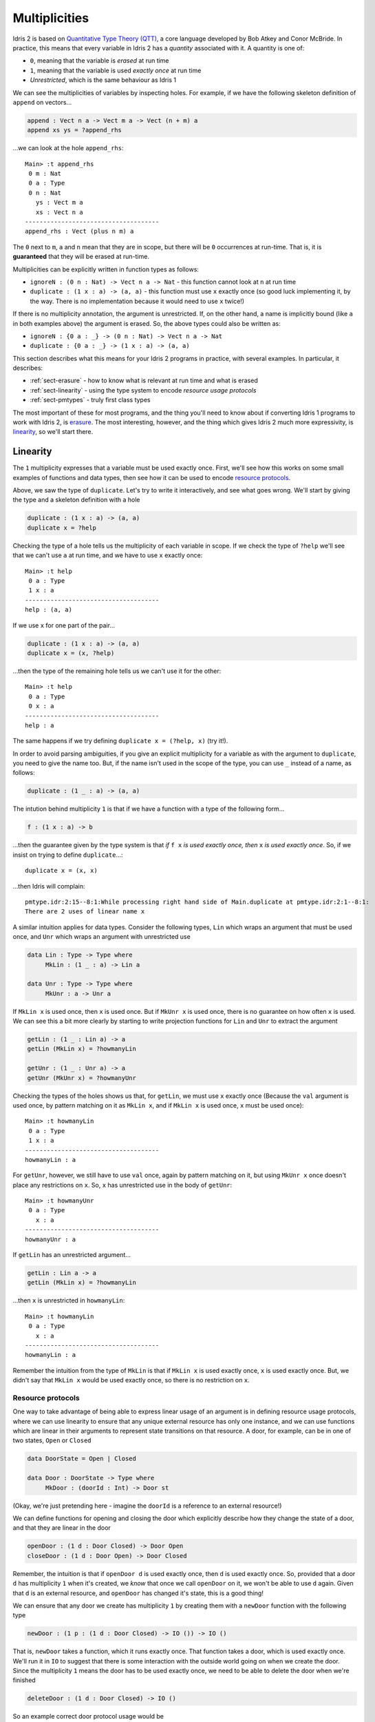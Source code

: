 .. _sect-multiplicities:

**************
Multiplicities
**************

Idris 2 is
based on `Quantitative Type Theory (QTT)
<https://bentnib.org/quantitative-type-theory.html>`_, a core language
developed by Bob Atkey and Conor McBride. In practice, this means that every
variable in Idris 2 has a *quantity* associated with it. A quantity is one of:

* ``0``, meaning that the variable is *erased* at run time
* ``1``, meaning that the variable is used *exactly once* at run time
* *Unrestricted*, which is the same behaviour as Idris 1

We can see the multiplicities of variables by inspecting holes. For example,
if we have the following skeleton definition of ``append`` on vectors...

.. code-block:: idris

    append : Vect n a -> Vect m a -> Vect (n + m) a
    append xs ys = ?append_rhs

...we can look at the hole ``append_rhs``:

::

    Main> :t append_rhs
     0 m : Nat
     0 a : Type
     0 n : Nat
       ys : Vect m a
       xs : Vect n a
    -------------------------------------
    append_rhs : Vect (plus n m) a

The ``0`` next to ``m``, ``a`` and ``n`` mean that they are in scope, but there
will be ``0`` occurrences at run-time. That is, it is **guaranteed** that they
will be erased at run-time.

Multiplicities can be explicitly written in function types as follows:

* ``ignoreN : (0 n : Nat) -> Vect n a -> Nat`` - this function cannot look at
  ``n`` at run time
* ``duplicate : (1 x : a) -> (a, a)`` - this function must use ``x`` exactly
  once (so good luck implementing it, by the way. There is no implementation
  because it would need to use ``x`` twice!)

If there is no multiplicity annotation, the argument is unrestricted.
If, on the other hand, a name is implicitly bound (like ``a`` in both examples above)
the argument is erased. So, the above types could also be written as:

* ``ignoreN : {0 a : _} -> (0 n : Nat) -> Vect n a -> Nat``
* ``duplicate : {0 a : _} -> (1 x : a) -> (a, a)``

This section describes what this means for your Idris 2 programs in practice,
with several examples. In particular, it describes:

* :ref:`sect-erasure` - how to know what is relevant at run time and what is erased
* :ref:`sect-linearity` - using the type system to encode *resource usage protocols*
* :ref:`sect-pmtypes` - truly first class types

The most important of these for most programs, and the thing you'll need to
know about if converting Idris 1 programs to work with Idris 2, is erasure_.
The most interesting, however, and the thing which gives Idris 2 much more
expressivity, is linearity_, so we'll start there.

.. _sect-linearity:

Linearity
---------

The ``1`` multiplicity expresses that a variable must be used exactly once.
First, we'll see how this works on some small examples of functions and
data types, then see how it can be used to encode `resource protocols`_.

Above, we saw the type of ``duplicate``. Let's try to write it interactively,
and see what goes wrong. We'll start by giving the type and a skeleton
definition with a hole

.. code-block:: idris

    duplicate : (1 x : a) -> (a, a)
    duplicate x = ?help

Checking the type of a hole tells us the multiplicity of each variable in
scope. If we check the type of ``?help`` we'll see that we can't
use ``a`` at run time, and we have to use ``x`` exactly once::

  Main> :t help
   0 a : Type
   1 x : a
  -------------------------------------
  help : (a, a)

If we use ``x`` for one part of the pair...

.. code-block:: idris

    duplicate : (1 x : a) -> (a, a)
    duplicate x = (x, ?help)

...then the type of the remaining hole tells us we can't use it for the other::

  Main> :t help
   0 a : Type
   0 x : a
  -------------------------------------
  help : a

The same happens if we try defining ``duplicate x = (?help, x)`` (try it!).

In order to avoid parsing ambiguities, if you give an explicit multiplicity
for a variable as with the argument to ``duplicate``, you need to give the
name too. But, if the name isn't used in the scope of the type, you
can use ``_`` instead of a name, as follows:

.. code-block:: idris

    duplicate : (1 _ : a) -> (a, a)

The intution behind multiplicity ``1`` is that if we have a function with
a type of the following form...

.. code-block:: idris

    f : (1 x : a) -> b

...then the guarantee given by the type system is that *if* ``f x`` *is used
exactly once, then* ``x`` *is used exactly once*. So, if we insist on
trying to define ``duplicate``...::

  duplicate x = (x, x)

...then Idris will complain::

  pmtype.idr:2:15--8:1:While processing right hand side of Main.duplicate at pmtype.idr:2:1--8:1:
  There are 2 uses of linear name x

A similar intuition applies for data types. Consider the following types,
``Lin`` which wraps an argument that must be used once, and ``Unr`` which
wraps an argument with unrestricted use

.. code-block:: idris

    data Lin : Type -> Type where
         MkLin : (1 _ : a) -> Lin a
  
    data Unr : Type -> Type where
         MkUnr : a -> Unr a
  
If ``MkLin x`` is used once, then ``x`` is used once. But if ``MkUnr x`` is
used once, there is no guarantee on how often ``x`` is used. We can see this a
bit more clearly by starting to write projection functions for ``Lin`` and
``Unr`` to extract the argument

.. code-block:: idris

    getLin : (1 _ : Lin a) -> a
    getLin (MkLin x) = ?howmanyLin
  
    getUnr : (1 _ : Unr a) -> a
    getUnr (MkUnr x) = ?howmanyUnr
  
Checking the types of the holes shows us that, for ``getLin``, we must use
``x`` exactly once (Because the ``val`` argument is used once,
by pattern matching on it as ``MkLin x``, and if ``MkLin x`` is used once,
``x`` must be used once)::

  Main> :t howmanyLin
   0 a : Type
   1 x : a
  -------------------------------------
  howmanyLin : a

For ``getUnr``, however, we still have to use ``val`` once, again by pattern
matching on it, but using ``MkUnr x`` once doesn't place any restrictions on
``x``. So, ``x`` has unrestricted use in the body of ``getUnr``::

  Main> :t howmanyUnr
   0 a : Type
     x : a
  -------------------------------------
  howmanyUnr : a

If ``getLin`` has an unrestricted argument...

.. code-block:: idris

    getLin : Lin a -> a
    getLin (MkLin x) = ?howmanyLin

...then ``x`` is unrestricted in ``howmanyLin``::
  
  Main> :t howmanyLin
   0 a : Type
     x : a
  -------------------------------------
  howmanyLin : a

Remember the intuition from the type of ``MkLin`` is that if ``MkLin x`` is
used exactly once, ``x`` is used exactly once. But, we didn't say that
``MkLin x`` would be used exactly once, so there is no restriction on ``x``.

Resource protocols
~~~~~~~~~~~~~~~~~~

One way to take advantage of being able to express linear usage of an argument
is in defining resource usage protocols, where we can use linearity to ensure
that any unique external resource has only one instance, and we can use
functions which are linear in their arguments to represent state transitions on
that resource. A door, for example, can be in one of two states, ``Open`` or
``Closed``

.. code-block:: idris

    data DoorState = Open | Closed

    data Door : DoorState -> Type where
         MkDoor : (doorId : Int) -> Door st

(Okay, we're just pretending here - imagine the ``doorId`` is a reference
to an external resource!)

We can define functions for opening and closing the door which explicitly
describe how they change the state of a door, and that they are linear in
the door

.. code-block:: idris

    openDoor : (1 d : Door Closed) -> Door Open
    closeDoor : (1 d : Door Open) -> Door Closed

Remember, the intuition is that if ``openDoor d`` is used exactly once,
then ``d`` is used exactly once. So, provided that a door ``d`` has
multiplicity ``1`` when it's created, we *know* that once we call
``openDoor`` on it, we won't be able to use ``d`` again. Given that
``d`` is an external resource, and ``openDoor`` has changed it's state,
this is a good thing!

We can ensure that any door we create has multiplicity ``1`` by
creating them with a ``newDoor`` function with the following type

.. code-block:: idris

    newDoor : (1 p : (1 d : Door Closed) -> IO ()) -> IO ()

That is, ``newDoor`` takes a function, which it runs exactly once. That
function takes a door, which is used exactly once. We'll run it in
``IO`` to suggest that there is some interaction with the outside world
going on when we create the door. Since the multiplicity ``1`` means the
door has to be used exactly once, we need to be able to delete the door
when we're finished

.. code-block:: idris

    deleteDoor : (1 d : Door Closed) -> IO ()

So an example correct door protocol usage would be

.. code-block:: idris

    doorProg : IO ()
    doorProg 
        = newDoor $ \d =>
              let d' = openDoor d
                  d'' = closeDoor d' in
                  deleteDoor d''
 
It's instructive to build this program interactively, with holes along
the way, and see how the multiplicities of ``d``, ``d'`` etc change. For
example

.. code-block:: idris

    doorProg : IO ()
    doorProg 
        = newDoor $ \d =>
              let d' = openDoor d in
                  ?whatnow

Checking the type of ``?whatnow`` shows that ``d`` is now spent, but we
still have to use ``d'`` exactly once::

  Main> :t whatnow
   0 d : Door Closed
   1 d' : Door Open
  -------------------------------------
  whatnow : IO ()

Note that the ``0`` multiplicity for ``d`` means that we can still *talk*
about it - in particular, we can still reason about it in types - but we
can't use it again in a relevant position in the rest of the program.
It's also fine to shadow the name ``d`` throughout

.. code-block:: idris

    doorProg : IO ()
    doorProg 
        = newDoor $ \d =>
              let d = openDoor d
                  d = closeDoor d in
                  deleteDoor d

If we don't follow the protocol correctly - create the door, open it, close
it, then delete it - then the program won't type check. For example, we
can try not to delete the door before finishing

.. code-block:: idris

    doorProg : IO ()
    doorProg 
        = newDoor $ \d =>
              let d' = openDoor d
                  d'' = closeDoor d' in
                  putStrLn "What could possibly go wrong?"

This gives the following error::

  Door.idr:15:19--15:38:While processing right hand side of Main.doorProg at Door.idr:13:1--17:1:
  There are 0 uses of linear name d''

There's a lot more to be said about the details here! But, this shows at
a high level how we can use linearity to capture resource usage protocols
at the type level. If we have an external resource which is guaranteed to
be used linearly, like ``Door``, we don't need to run operations on that
resource in an ``IO`` monad, since we're already enforcing an ordering on
operations and don't have access to any out of date resource states. This is
similar to the way interactive programs work in 
`the Clean programming language <https://clean.cs.ru.nl/Clean>`_, and in
fact is how ``IO`` is implemented internally in Idris 2, with a special
``%World`` type for representing the state of the outside world that is
always used linearly

.. code-block:: idris

    public export
    data IORes : Type -> Type where
         MkIORes : (result : a) -> (1 x : %World) -> IORes a

    export
    data IO : Type -> Type where
         MkIO : (1 fn : (1 x : %World) -> IORes a) -> IO a

Having multiplicities in the type system raises several interesting
questions, such as:

* Can we use linearity information to inform memory management and, for
  example, have type level guarantees about functions which will not need
  to perform garbage collection?
* How should multiplicities be incorporated into interfaces such as
  ``Functor``, ``Applicative`` and ``Monad``?
* If we have ``0``, and ``1`` as multiplicities, why stop there? Why not have
  ``2``, ``3`` and more (like `Granule
  <https://granule-project.github.io/granule.html>`_)
* What about multiplicity polymorphism, as in the `Linear Haskell proposal <https://arxiv.org/abs/1710.09756>`_?
* Even without all of that, what can we do *now*?

.. _sect-erasure:

Erasure
-------

The ``1`` multiplicity give us many possibilities in the kinds of
properties we can express. But, the ``0`` multiplicity is perhaps more
important in that it allows us to be precise about which values are
relevant at run time, and which are compile time only (that is, which are
erased). Using the ``0`` multiplicity means a function's type now tells us
exactly what it needs at run time.

For example, in Idris 1 you could get the length of a vector as follows

.. code-block:: idris

    vlen : Vect n a -> Nat
    vlen {n} xs = n
  
This is fine, since it runs in constant time, but the trade off is that
``n`` has to be available at run time, so at run time we always need the length
of the vector to be available if we ever call ``vlen``. Idris 1 can infer whether
the length is needed, but there's no easy way for a programmer to be sure.

In Idris 2, we need to state explicitly that ``n`` is needed at run time

.. code-block:: idris

    vlen : {n : Nat} -> Vect n a -> Nat
    vlen xs = n
  
(Incidentally, also note that in Idris 2, names bound in types are also available
in the definition without explicitly rebinding them.)

This also means that when you call ``vlen``, you need the length available. For
example, this will give an error

.. code-block:: idris

    sumLengths : Vect m a -> Vect n a —> Nat
    sumLengths xs ys = vlen xs + vlen ys
  
Idris 2 reports::

  vlen.idr:7:20--7:28:While processing right hand side of Main.sumLengths at vlen.idr:7:1--10:1:
  m is not accessible in this context
  
This means that it needs to use ``m`` as an argument to pass to ``vlen xs``,
where it needs to be available at run time, but ``m`` is not available in
``sumLengths`` because it has multiplicity ``0``.

We can see this more clearly by replacing the right hand side of
``sumLengths`` with a hole...

.. code-block:: idris

    sumLengths : Vect m a -> Vect n a -> Nat
    sumLengths xs ys = ?sumLengths_rhs
  
...then checking the hole's type at the REPL::

  Main> :t sumLengths_rhs
   0 n : Nat
   0 a : Type
   0 m : Nat
     ys : Vect n a
     xs : Vect m a
  -------------------------------------
  sumLengths_rhs : Nat

Instead, we need to give bindings for ``m`` and ``n`` with
unrestricted multiplicity

.. code-block:: idris

    sumLengths : {m, n : _} -> Vect m a -> Vect n a —> Nat
    sumLengths xs ys = vlen xs + vlen xs

Remember that giving no multiplicity on a binder, as with ``m`` and ``n`` here,
means that the variable has unrestricted usage.

If you're converting Idris 1 programs to work with Idris 2, this is probably the
biggest thing you need to think about. It is important to note,
though, that if you have bound implicits, such as...

.. code-block:: idris

    excitingFn : {t : _} -> Coffee t -> Moonbase t
   
...then it's a good idea to make sure ``t`` really is needed, or performance
might suffer due to the run time building the instance of ``t`` unnecessarily!

One final note on erasure: it is an error to try to pattern match on an
argument with multiplicity ``0``, unless its value is inferrable from
elsewhere. So, the following definition is rejected

.. code-block:: idris

    badNot : (0 x : Bool) -> Bool
    badNot False = True
    badNot True = False

This is rejected with the error::

  badnot.idr:2:1--3:1:Attempt to match on erased argument False in 
  Main.badNot

The following, however, is fine, because in ``sNot``, even though we appear
to match on the erased argument ``x``, its value is uniquely inferrable from
the type of the second argument

.. code-block:: idris

    data SBool : Bool -> Type where
         SFalse : SBool False
         STrue  : SBool True
  
    sNot : (0 x : Bool) -> SBool x -> Bool
    sNot False SFalse = True
    sNot True  STrue  = False

Experience with Idris 2 so far suggests that, most of the time, as long as
you're using unbound implicits in your Idris 1 programs, they will work without
much modification in Idris 2. The Idris 2 type checker will point out where you
require an unbound implicit argument at run time - sometimes this is both
surprising and enlightening!

.. _sect-pmtypes:

Pattern Matching on Types
-------------------------

One way to think about dependent types is to think of them as "first class"
objects in the language, in that they can be assigned to variables, 
passed around and returned from functions, just like any other construct.
But, if they're truly first class, we should be able to pattern match on
them too! Idris 2 allows us to do this. For example

.. code-block:: idris
 
    showType : Type -> String
    showType Int = "Int"
    showType (List a) = "List of " ++ showType a
    showType _ = "something else"

We can try this as follows::

  Main> showType Int
  "Int"
  Main> showType (List Int)
  "List of Int"
  Main> showType (List Bool)
  "List of something else"

Pattern matching on function types is interesting, because the return type
may depend on the input value. For example, let's add a case to
``showType``

.. code-block:: idris

  showType (Nat -> a) = ?help

Inspecting the type of ``help`` tells us::

  Main> :t help
     a : Nat -> Type
  -------------------------------------
  help : String

So, the return type ``a`` depends on the input value of type ``Nat``, and
we'll need to come up with a value to use ``a``, for example

.. code-block:: idris

    showType (Nat -> a) = "Function from Nat to " ++ showType (a Z)

Note that multiplicities on the binders, and the ability to pattern match
on *non-erased* types mean that the following two types are distinct

.. code-block:: idris

    id : a -> a
    notId : {a : Type} -> a -> a

In the case of ``notId``, we can match on ``a`` and get a function which
is certainly not the identity function

.. code-block:: idris

    notId {a = Int} x = x + 1
    notId x = x

::

  Main> notId 93
  94
  Main> notId "???"
  "???"

There is an important consequence of being able to distinguish between relevant
and irrelevant type arguments, which is that a function is *only* parametric in
``a`` if ``a`` has multiplicity ``0``. So, in the case of ``notId``, ``a`` is
*not* a parameter, and so we can't draw any conclusions about the way the
function will behave because it is polymorphic, because the type tells us it
might pattern match on ``a``.

On the other hand, it is merely a coincidence that, in non-dependently typed
languages, types are *irrelevant* and get erased, and values are *relevant*
and remain at run time. Idris 2, being based on QTT, allows us to make the
distinction between relevant and irrelevant arguments precise. Types can be
relevant, values (such as the ``n`` index to vectors) can be irrelevant.

For more details on multiplicities,
see `Idris 2: Quantitative Type Theory in Action <https://www.type-driven.org.uk/edwinb/idris-2-quantitative-type-theory-in-action.html>`_.
